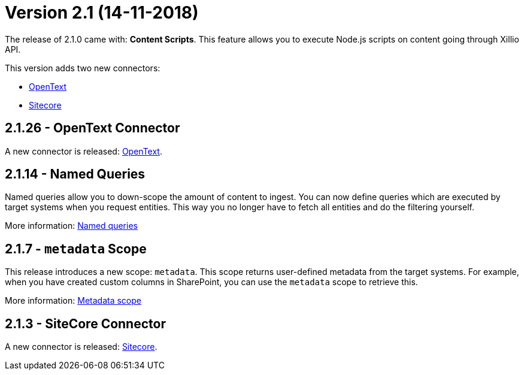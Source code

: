 = Version 2.1 (14-11-2018)

The release of 2.1.0 came with: *Content Scripts*.
This feature allows you to execute Node.js scripts on content going through Xillio API.

This version adds two new connectors:

- https://docs.xill.io/#connector-opentext[OpenText]
- https://docs.xill.io/#connector-sitecore[Sitecore]

== 2.1.26 - OpenText Connector

A new connector is released: https://docs.xill.io/#connector-opentext[OpenText].

== 2.1.14 - Named Queries

Named queries allow you to down-scope the amount of content to ingest. You can now define queries which are executed
by target systems when you request entities. This way you no longer have to fetch all entities and do the filtering
yourself.

More information: https://docs.xill.io/#_named_queries[Named queries]

== 2.1.7 - `metadata` Scope

This release introduces a new scope: `metadata`. This scope returns user-defined metadata from the target systems. For
example, when you have created custom columns in SharePoint, you can use the `metadata` scope to retrieve this.

More information: https://docs.xill.io/#api_metadata_get[Metadata scope]

== 2.1.3 - SiteCore Connector

A new connector is released: https://docs.xill.io/#connector-sitecore[Sitecore].
